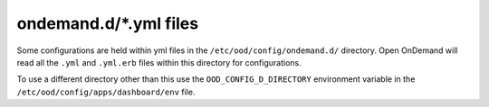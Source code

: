 .. _ondemand-d-ymls:

ondemand.d/\*.yml files
=======================

Some configurations are held within yml files in the ``/etc/ood/config/ondemand.d/`` directory.
Open OnDemand will read all the ``.yml`` and ``.yml.erb`` files within this directory for
configurations.

To use a different directory other than this use the ``OOD_CONFIG_D_DIRECTORY`` environment variable
in the ``/etc/ood/config/apps/dashboard/env`` file.

.. describe:: pinned_apps (Array<Object>, null)

    An array of pinned app objects specifying what apps to pin to the dashboard.
    See the :ref:`documentation on pinned apps <dashboard_pinned_apps>` for details
    and examples.

    Default
      Don't pin any apps to the dashboard.

      .. code-block:: yaml

        pinned_apps: null


.. describe:: pinned_apps_menu_length: (Integer, 6)

    The maximum number of pinned apps in the 'Apps' menu bar.

    Default
      Show a maximum of 6 pinned apps.

      .. code-block:: yaml

        pinned_apps_menu_length: 6

    Example
      Show 10 items in the menu.

      .. code-block:: yaml

        pinned_apps_menu_length: 10


.. describe:: pinned_apps_group_by: (String, null)

  Group the pinned apps icons by this field in the dashboard.

  Default
    Do no group pinned apps by any field.

    .. code-block:: yaml

      pinned_apps_group_by: null

  Example
    Group the pinned apps by category.

    .. code-block:: yaml

      pinned_apps_group_by: "category"


.. describe:: dashboard_layout: (Object, null)

  Specify the dashboard layout.  Rearrange existing widgets
  and add more custom widgets. See the 
  :ref:`documentation on custom dashboard layouts <dashboard_custom_layout>`
  for details and examples.

  Default
    Do not change the default dashboard layout.

    .. code-block:: yaml

      dashboard_layout: null

.. describe:: files_enable_shell_button: (Bool, true)

  Specify if the Files App has a shell button to open files in.

  Default
    Files App has access to shell button.

    .. code-block:: yaml

      files_enable_shell_button: true

  Example
    Disable the terminal button in the Files App.

    .. code-block:: yaml

      files_enable_shell_button: false